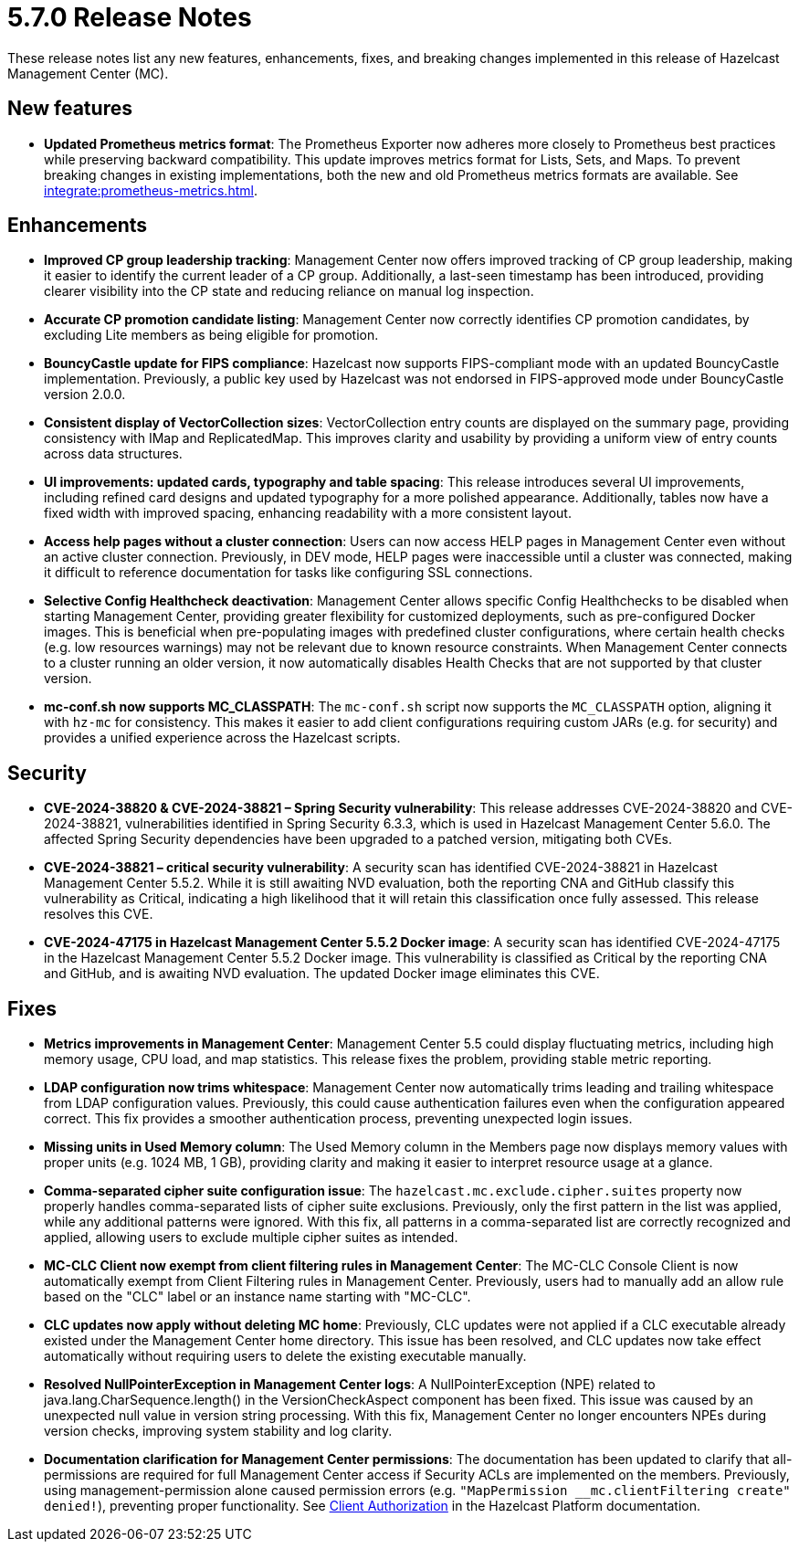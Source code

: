 = 5.7.0 Release Notes
:description: These release notes list any new features, enhancements, fixes, and breaking changes implemented in this release of Hazelcast Management Center (MC).

{description}

== New features

* *Updated Prometheus metrics format*: The Prometheus Exporter now adheres more closely to Prometheus best practices while preserving backward compatibility. This update improves metrics format for Lists, Sets, and Maps. To prevent breaking changes in existing implementations, both the new and old Prometheus metrics formats are available. See xref:integrate:prometheus-metrics.adoc[].

// For more information about new features, see xref:ROOT:whats-new.adoc[].

== Enhancements

* *Improved CP group leadership tracking*: Management Center now offers improved tracking of CP group leadership, making it easier to identify the current leader of a CP group. Additionally, a last-seen timestamp has been introduced, providing clearer visibility into the CP state and reducing reliance on manual log inspection.

* *Accurate CP promotion candidate listing*: Management Center now correctly identifies CP promotion candidates, by excluding Lite members as being eligible for promotion. 

* *BouncyCastle update for FIPS compliance*: Hazelcast now supports FIPS-compliant mode with an updated BouncyCastle implementation. Previously, a public key used by Hazelcast was not endorsed in FIPS-approved mode under BouncyCastle version 2.0.0.

* *Consistent display of VectorCollection sizes*: VectorCollection entry counts are displayed on the summary page, providing consistency with IMap and ReplicatedMap. This improves clarity and usability by providing a uniform view of entry counts across data structures.

* *UI improvements: updated cards, typography and table spacing*: This release introduces several UI improvements, including refined card designs and updated typography for a more polished appearance. Additionally, tables now have a fixed width with improved spacing, enhancing readability with a more consistent layout.

* *Access help pages without a cluster connection*: Users can now access HELP pages in Management Center even without an active cluster connection. Previously, in DEV mode, HELP pages were inaccessible until a cluster was connected, making it difficult to reference documentation for tasks like configuring SSL connections. 

* *Selective Config Healthcheck deactivation*: Management Center allows specific Config Healthchecks to be disabled when starting Management Center, providing greater flexibility for customized deployments, such as pre-configured Docker images. This is beneficial when pre-populating images with predefined cluster configurations, where certain health checks (e.g. low resources warnings) may not be relevant due to known resource constraints. When Management Center connects to a cluster running an older version, it now automatically disables Health Checks that are not supported by that cluster version. 

* *mc-conf.sh now supports MC_CLASSPATH*: The `mc-conf.sh` script now supports the `MC_CLASSPATH` option, aligning it with `hz-mc` for consistency. This makes it easier to add client configurations requiring custom JARs (e.g. for security) and provides a unified experience across the Hazelcast scripts.

== Security

* *CVE-2024-38820 & CVE-2024-38821 – Spring Security vulnerability*: This release addresses CVE-2024-38820 and CVE-2024-38821, vulnerabilities identified in Spring Security 6.3.3, which is used in Hazelcast Management Center 5.6.0. The affected Spring Security dependencies have been upgraded to a patched version, mitigating both CVEs.

* *CVE-2024-38821 – critical security vulnerability*: A security scan has identified CVE-2024-38821 in Hazelcast Management Center 5.5.2. While it is still awaiting NVD evaluation, both the reporting CNA and GitHub classify this vulnerability as Critical, indicating a high likelihood that it will retain this classification once fully assessed. This release resolves this CVE.

* *CVE-2024-47175 in Hazelcast Management Center 5.5.2 Docker image*: A security scan has identified CVE-2024-47175 in the Hazelcast Management Center 5.5.2 Docker image. This vulnerability is classified as Critical by the reporting CNA and GitHub, and is awaiting NVD evaluation. The updated Docker image eliminates this CVE.

== Fixes

* *Metrics improvements in Management Center*: Management Center 5.5 could display fluctuating metrics, including high memory usage, CPU load, and map statistics. This release fixes the problem, providing stable metric reporting.

* *LDAP configuration now trims whitespace*: Management Center now automatically trims leading and trailing whitespace from LDAP configuration values. Previously, this could cause authentication failures even when the configuration appeared correct. This fix provides a smoother authentication process, preventing unexpected login issues.

* *Missing units in Used Memory column*: The Used Memory column in the Members page now displays memory values with proper units (e.g. 1024 MB, 1 GB), providing clarity and making it easier to interpret resource usage at a glance.

* *Comma-separated cipher suite configuration issue*: The `hazelcast.mc.exclude.cipher.suites` property now properly handles comma-separated lists of cipher suite exclusions. Previously, only the first pattern in the list was applied, while any additional patterns were ignored. With this fix, all patterns in a comma-separated list are correctly recognized and applied, allowing users to exclude multiple cipher suites as intended.

* *MC-CLC Client now exempt from client filtering rules in Management Center*: The MC-CLC Console Client is now automatically exempt from Client Filtering rules in Management Center. Previously, users had to manually add an allow rule based on the "CLC" label or an instance name starting with "MC-CLC".

* *CLC updates now apply without deleting MC home*: Previously, CLC updates were not applied if a CLC executable already existed under the Management Center home directory. This issue has been resolved, and CLC updates now take effect automatically without requiring users to delete the existing executable manually.

* *Resolved NullPointerException in Management Center logs*: A NullPointerException (NPE) related to java.lang.CharSequence.length() in the VersionCheckAspect component has been fixed. This issue was caused by an unexpected null value in version string processing. With this fix, Management Center no longer encounters NPEs during version checks, improving system stability and log clarity.

* *Documentation clarification for Management Center permissions*: The documentation has been updated to clarify that all-permissions are required for full Management Center access if Security ACLs are implemented on the members. Previously, using management-permission alone caused permission errors (e.g. `"MapPermission __mc.clientFiltering create" denied!`), preventing proper functionality. See link:https://docs.hazelcast.com/hazelcast/latest/security/client-authorization#permissions[Client Authorization] in the Hazelcast Platform documentation.